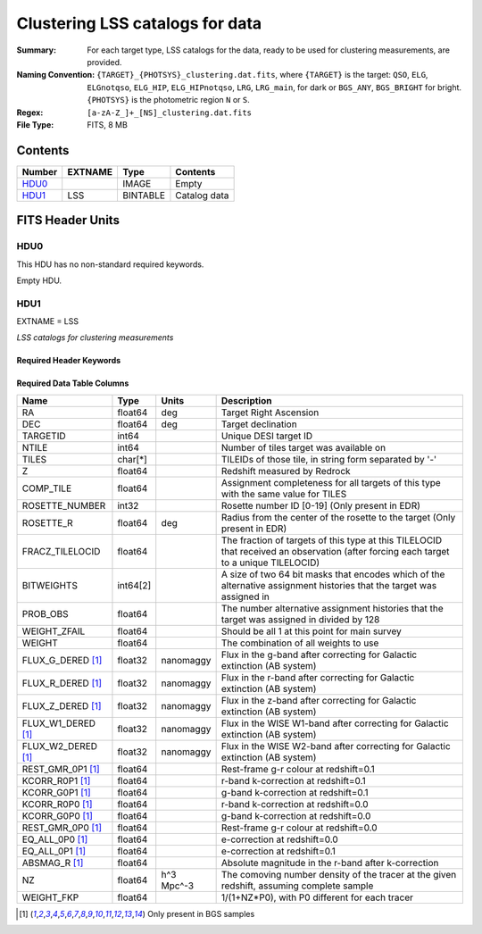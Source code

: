 ========================================
Clustering LSS catalogs for data
========================================

:Summary: For each target type, LSS catalogs for the data, ready to be used for clustering measurements, are provided.
:Naming Convention: ``{TARGET}_{PHOTSYS}_clustering.dat.fits``, where ``{TARGET}`` is the target: ``QSO``, ``ELG``, ``ELGnotqso``, ``ELG_HIP``, ``ELG_HIPnotqso``, ``LRG``, ``LRG_main``,
                    for dark or ``BGS_ANY``, ``BGS_BRIGHT`` for bright. ``{PHOTSYS}`` is the photometric region ``N`` or ``S``.
:Regex: ``[a-zA-Z_]+_[NS]_clustering.dat.fits``
:File Type: FITS, 8 MB


Contents
========

====== ======= ======== ===================
Number EXTNAME Type     Contents
====== ======= ======== ===================
HDU0_          IMAGE    Empty
HDU1_  LSS     BINTABLE Catalog data
====== ======= ======== ===================


FITS Header Units
=================

HDU0
----

This HDU has no non-standard required keywords.

Empty HDU.

HDU1
----

EXTNAME = LSS

*LSS catalogs for clustering measurements*

Required Header Keywords
~~~~~~~~~~~~~~~~~~~~~~~~

.. collapse:: Required Header Keywords Table

    .. rst-class:: keywords

    ====== ============= ==== =======================
    KEY    Example Value Type Comment
    ====== ============= ==== =======================
    NAXIS1 123           int  width of table in bytes
    NAXIS2 71051         int  number of rows in table
    DESIDR edr           str  DESI Data Release
    ====== ============= ==== =======================

Required Data Table Columns
~~~~~~~~~~~~~~~~~~~~~~~~~~~

.. rst-class:: columns

================== ======== ========== =====================================================================================================================================
Name               Type     Units      Description
================== ======== ========== =====================================================================================================================================
RA                 float64  deg        Target Right Ascension
DEC                float64  deg        Target declination
TARGETID           int64               Unique DESI target ID
NTILE              int64               Number of tiles target was available on
TILES              char[*]             TILEIDs of those tile, in string form separated by '-'
Z                  float64             Redshift measured by Redrock
COMP_TILE          float64             Assignment completeness for all targets of this type with the same value for TILES
ROSETTE_NUMBER     int32               Rosette number ID [0-19] (Only present in EDR)
ROSETTE_R          float64  deg        Radius from the center of the rosette to the target (Only present in EDR)
FRACZ_TILELOCID    float64             The fraction of targets of this type at this TILELOCID that received an observation (after forcing each target to a unique TILELOCID)
BITWEIGHTS         int64[2]            A size of two 64 bit masks that encodes which of the alternative assignment histories that the target was assigned in
PROB_OBS           float64             The number alternative assignment histories that the target was assigned in divided by 128
WEIGHT_ZFAIL       float64             Should be all 1 at this point for main survey
WEIGHT             float64             The combination of all weights to use
FLUX_G_DERED [1]_  float32  nanomaggy  Flux in the g-band after correcting for Galactic extinction (AB system)
FLUX_R_DERED [1]_  float32  nanomaggy  Flux in the r-band after correcting for Galactic extinction (AB system)
FLUX_Z_DERED [1]_  float32  nanomaggy  Flux in the z-band after correcting for Galactic extinction (AB system)
FLUX_W1_DERED [1]_ float32  nanomaggy  Flux in the WISE W1-band after correcting for Galactic extinction (AB system)
FLUX_W2_DERED [1]_ float32  nanomaggy  Flux in the WISE W2-band after correcting for Galactic extinction (AB system)
REST_GMR_0P1 [1]_  float64             Rest-frame g-r colour at redshift=0.1
KCORR_R0P1 [1]_    float64             r-band k-correction at redshift=0.1
KCORR_G0P1 [1]_    float64             g-band k-correction at redshift=0.1
KCORR_R0P0 [1]_    float64             r-band k-correction at redshift=0.0
KCORR_G0P0 [1]_    float64             g-band k-correction at redshift=0.0
REST_GMR_0P0 [1]_  float64             Rest-frame g-r colour at redshift=0.0
EQ_ALL_0P0 [1]_    float64             e-correction at redshift=0.0
EQ_ALL_0P1 [1]_    float64             e-correction at redshift=0.1
ABSMAG_R [1]_      float64             Absolute magnitude in the r-band after k-correction
NZ                 float64  h^3 Mpc^-3 The comoving number density of the tracer at the given redshift, assuming complete sample
WEIGHT_FKP         float64             1/(1+NZ*P0), with P0 different for each tracer
================== ======== ========== =====================================================================================================================================

.. [1] Only present in BGS samples


